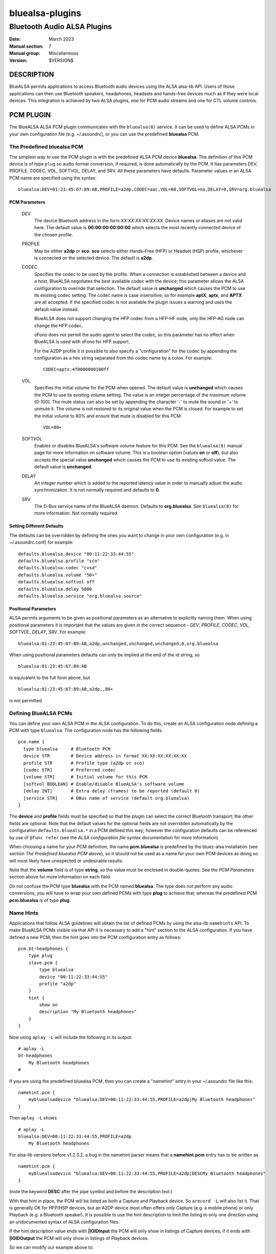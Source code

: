 ================
bluealsa-plugins
================
----------------------------
Bluetooth Audio ALSA Plugins
----------------------------

:Date: March 2023
:Manual section: 7
:Manual group: Miscellaneous
:Version: $VERSION$

DESCRIPTION
===========

BlueALSA permits applications to access Bluetooth audio devices using the ALSA
alsa-lib API. Users of those applications can then use Bluetooth speakers,
headphones, headsets and hands-free devices much as if they were local devices.
This integration is achieved by two ALSA plugins, one for PCM audio streams and
one for CTL volume controls.

PCM PLUGIN
==========

The BlueALSA ALSA PCM plugin communicates with the ``bluealsa(8)`` service.
It can be used to define ALSA PCMs in your own configuration file (e.g.
~/.asoundrc), or you can use the predefined **bluealsa** PCM.

The Predefined **bluealsa** PCM
-------------------------------

The simplest way to use the PCM plugin is with the predefined ALSA PCM device
**bluealsa**. The definition of this PCM device is of type ``plug`` so audio
format conversion, if required, is done automatically by the PCM. It has
parameters DEV, PROFILE, CODEC, VOL, SOFTVOL, DELAY, and SRV. All these
parameters have defaults. Parameter values in an ALSA PCM name are specified
using the syntax:

::

  bluealsa:DEV=01:23:45:67:89:AB,PROFILE=a2dp,CODEC=aac,VOL=60,SOFTVOL=no,DELAY=0,SRV=org.bluealsa

PCM Parameters
~~~~~~~~~~~~~~

  DEV
    The device Bluetooth address in the form *XX:XX:XX:XX:XX:XX*. Device names
    or aliases are not valid here. The default value is **00:00:00:00:00:00**
    which selects the most recently connected device of the chosen profile.

  PROFILE
    May be either **a2dp** or **sco**. **sco** selects either Hands-Free (HFP)
    or Headset (HSP) profile, whichever is connected on the selected device.
    The default is **a2dp**.

  CODEC
    Specifies the codec to be used by the profile. When a connection is
    established between a device and a host, BlueALSA negotiates the best
    available codec with the device; this parameter allows the ALSA
    configuration to override that selection. The default value is
    **unchanged** which causes the PCM to use its existing codec setting. The
    codec name is case insensitive; so for example **aptX**, **aptx**, and
    **APTX** are all accepted. If the specified codec is not available the
    plugin issues a warning and uses the default value instead.

    BlueALSA does not support changing the HFP codec from a HFP-HF node, only
    the HFP-AG node can change the HFP codec.

    oFono does not permit the audio agent to select the codec, so this
    parameter has no effect when BlueALSA is used with oFono for HFP support.

    For the A2DP profile it is possible to also specify a "configuration" for
    the codec by appending the configuration as a hex string separated from the
    codec name by a colon. For example:

    ::

      CODEC=aptx:4f0000000100ff

  VOL
    Specifies the initial volume for the PCM when opened. The default value is
    **unchanged** which causes the PCM to use its existing volume setting. The
    value is an integer percentage of the maximum volume [0-100]. The mute
    status can also be set by appending the character '-' to mute the sound or
    '+' to unmute it. The volume is not restored to its original value when the
    PCM is closed. For example to set the initial volume to 80% and ensure that
    mute is disabled for this PCM:

    ::

      VOL=80+

  SOFTVOL
    Enables or disables BlueALSA's software volume feature for this PCM. See
    the ``bluealsa(8)`` manual page for more information on software volume.
    This is a boolean option (values **on** or **off**), but also accepts the
    special value **unchanged** which causes the PCM to use its existing
    softvol value. The default value is **unchanged**.

  DELAY
    An integer number which is added to the reported latency value in order to
    manually adjust the audio synchronization. It is not normally required and
    defaults to **0**.

  SRV
    The D-Bus service name of the BlueALSA daemon. Defaults to
    **org.bluealsa**. See ``bluealsa(8)`` for more information. Not normally
    required.

Setting Different Defaults
~~~~~~~~~~~~~~~~~~~~~~~~~~

The defaults can be overridden by defining the ones you want to change in your
own configuration (e.g. in ~/.asoundrc.conf) for example:

::

  defaults.bluealsa.device "00:11:22:33:44:55"
  defaults.bluealsa.profile "sco"
  defaults.bluealsa.codec "cvsd"
  defaults.bluealsa.volume "50+"
  defaults.bluealsa.softvol off
  defaults.bluealsa.delay 5000
  defaults.bluealsa.service "org.bluealsa.source"

Positional Parameters
~~~~~~~~~~~~~~~~~~~~~

ALSA permits arguments to be given as positional parameters as an alternative
to explicitly naming them. When using positional parameters it is important
that the values are given in the correct sequence - *DEV*, *PROFILE*, *CODEC*,
*VOL*, *SOFTVOL*, *DELAY*, *SRV*. For example:

::

  bluealsa:01:23:45:67:89:AB,a2dp,unchanged,unchanged,unchanged,0,org.bluealsa

When using positional parameters defaults can only be implied at the end of the
id string, so

::

  bluealsa:01:23:45:67:89:AB

is equivalent to the full form above, but

::

    bluealsa:01:23:45:67:89:AB,a2dp,,80+

is not permitted.

Defining BlueALSA PCMs
----------------------

You can define your own ALSA PCM in the ALSA configuration. To do this, create
an ALSA configuration node defining a PCM with type ``bluealsa``. The
configuration node has the following fields:

::

  pcm.name {
    type bluealsa     # Bluetooth PCM
    device STR        # Device address in format XX:XX:XX:XX:XX:XX
    profile STR       # Profile type (a2dp or sco)
    [codec STR]       # Preferred codec
    [volume STR]      # Initial volume for this PCM
    [softvol BOOLEAN] # Enable/disable BlueALSA's software volume
    [delay INT]       # Extra delay (frames) to be reported (default 0)
    [service STR]     # DBus name of service (default org.bluealsa)
  }

The **device** and **profile** fields must be specified so that the plugin can
select the correct Bluetooth transport; the other fields are optional. Note
that the default values for the optional fields are not overridden
automatically by the configuration ``defaults.bluealsa.*`` in a PCM defined
this way; however the configuration defaults can be referenced by use of
``@func refer`` (see the `ALSA configuration file syntax` documentation for
more information).

When choosing a name for your PCM definition, the name **pcm.bluealsa** is
predefined by the bluez-alsa installation (see section *The Predefined
bluealsa PCM* above), so it should not be used as a name for your own PCM
devices as doing so will most likely have unexpected or undesirable results.

Note that the **volume** field is of type **string**, so the value must be
enclosed in double-quotes. See the *PCM Parameters* section above for more
information on each field.

Do not confuse the PCM type **bluealsa** with the PCM named **bluealsa**. The
type does not perform any audio conversions, you will have to wrap your own
defined PCMs with type **plug** to achieve that; whereas the predefined PCM
**pcm.bluealsa** *is* of type **plug**.

Name Hints
----------

Applications that follow ALSA guidelines will obtain the list of defined PCMs
by using the alsa-lib ``namehints`` API. To make BlueALSA PCMs visible via that
API it is necessary to add a "hint" section to the ALSA configuration. If you
have defined a new PCM, then the hint goes into the PCM configuration entry as
follows:

::

  pcm.bt-headphones {
      type plug
      slave.pcm {
          type bluealsa
          device "00:11:22:33:44:55"
          profile "a2dp"
      }
      hint {
          show on
          description "My Bluetooth headphones"
      }
  }

Now using ``aplay -L`` will include the following in its output:

::

  # aplay -L
  bt-headphones
      My Bluetooth headphones
  #

If you are using the predefined bluealsa PCM, then you can create a "namehint"
entry in your ~/.asoundrc file like this:

::

  namehint.pcm {
      mybluealsadevice "bluealsa:DEV=00:11:22:33:44:55,PROFILE=a2dp|My Bluetooth headphones"
  }

Then ``aplay -L`` shows

::

  # aplay -L
  bluealsa:DEV=00:11:22:33:44:55,PROFILE=a2dp
      My Bluetooth headphones

For alsa-lib versions before v1.2.3.2, a bug in the namehint parser means that
a **namehint.pcm** entry has to be written as

::

  namehint.pcm {
      mybluealsadevice "bluealsa:DEV=00:11:22:33:44:55,PROFILE=a2dp|DESCMy Bluetooth headphones"
  }

(note the keyword **DESC** after the pipe symbol and before the description
text.)

With that hint in place, the PCM will be listed as both a Capture and Playback
device. So ``arecord -L`` will also list it. That is generally OK for HFP/HSP
devices, but an A2DP device most often offers only Capture (e.g. a mobile
phone) or only Playback (e.g. a Bluetooth speaker). It is possible to use the
hint description to limit the listing to only one direction using an
undocumented syntax of ALSA configuration files.

If the hint.description value ends with **|IOIDInput** the PCM will only show
in listings of Capture devices; if it ends with **|IOIDOutput** the PCM will
only show in listings of Playback devices.

So we can modify our example above to:

::

  pcm.bt-headphones {
      type plug
      slave.pcm {
          type bluealsa
          device "00:11:22:33:44:55"
          profile "a2dp"
      }
      hint {
          show on
          description "My Bluetooth headphones|IOIDOutput"
      }
  }

or

::

  namehint.pcm {
      mybluealsadevice "bluealsa:DEV=00:11:22:33:44:55,PROFILE=a2dp|My Bluetooth headphones|IOIDOutput"
  }

Now the ``aplay -L`` output will be exactly the same as before, but ``arecord
-L`` will not include bt-headphones in its output.

When using the **namehint.pcm** method, the key (**mybluealsadevice** in the
above example) must be unique but otherwise is not used. The first part of the
value string, before the pipe | symbol, is the string that is to be passed to
ALSA applications to identify the PCM (e.g. with ``aplay -D ...``). The next
section, after the pipe symbol, is the description that will be presented to
the user. The optional **|IOID** section is not included in the description
given to the application.

CTL PLUGIN
==========

The BlueALSA ALSA CTL plugin can be used to define ALSA CTLs (mixer devices) in
your own configuration file (e.g. ~/.asoundrc), or you can use the predefined
configuration that is included in the bluez-alsa project.

A BlueALSA CTL device has no associated soundcard, so ``alsamixer`` will not
list it in its F6 menu. It can be selected either by starting ``alsamixer``
with

::

  alsamixer -D bluealsa

or by selecting "enter device name .." on the F6 menu then typing out
"bluealsa" in the "Device Name" box.


The CTL has two operating modes, **Default** mode and **Single Device** mode.

Default Mode
------------

In this mode when a device connects, the mixer will create new controls for it,
and when a device disconnects, the mixer will remove its controls.
``alsamixer(1)`` will show these changes dynamically.

Control names are constructed by combining the device Bluetooth alias with
either the profile type ('A2DP' or 'SCO') of the controlled PCM or the word
"Battery" for battery level indicators. If two or more connected devices have
the same alias then an index number is added to the name to make it unique.

The Bluetooth "alias" of a device is by default the same as its "name". The
name is a string defined by the device manufacturer and embedded in its
firmware. Typically two identical devices will have identical names. The
"alias" is created by BlueZ and stored locally on the host computer. So the
alias can be changed using a tool such as ``bluetoothctl(1)`` to make it unique
if desired. As manufacturers tend to use long names for their devices the alias
can also be useful to give a short "nickname" to a device.

Although this default mode works well with ``alsamixer``, there are some
limitations that may make it unsuitable for some applications. In particular:

- If device aliases are not unique then the index number associated with
  each is not easily predictable in advance; so it can be difficult to
  programmatically associate a PCM with its volume control.

- A consequence of the alsa-lib implementation of controls is that when one
  Bluetooth device connects or disconnects it is necessary to remove all
  controls from all devices in the mixer and create a new set. This invalidates
  pointers held by applications and can cause application crashes. (Hardware
  sound cards do not have randomly appearing and disappearing controls, so
  many, or even most, applications are not programmed correctly to deal with
  it.)

Single Device Mode
------------------

The BlueALSA CTL also implements an alternative mode that presents controls
only for one specified device. In this case the control names are simply the
profile type of the controlled PCM ('A2DP' or 'SCO') or the word "Battery".
There is never any need for index suffixes or device alias. Immediately this
overcomes the two main issues of the default mode.

Single device mode is achieved by including the device Bluetooth address as an
argument to the ALSA device id, for example:

::

  alsamixer -D bluealsa:00:11:22:33:44:55

A notable difference between single-device mode and the default mode is in the
cases of the device not being connected when the mixer is opened, and when the
device disconnects while the mixer is open.

For the default mode, the mixer will still open, even if no devices are
connected, but will display no controls. In single device mode the open request
will fail with an error message.

Similarly, in default mode when a device disconnects the mixer remains open but
removes the set of controls and creates a new control set without the
disconnected device. That new set will be empty if no devices remain. If the
device then re-connects the mixer will again create a new set of controls with
the newly connected device included.

In single device mode when its device disconnects then the mixer will close.
The ``alsamixer`` application will continue running with no associated device
or controls, but will not automatically re-open the mixer if the device
re-connects. The user can use F6 to open a new device.

As a special case, a single device mixer can be opened with the address
**00:00:00:00:00:00**. This will create a mixer with controls for the most
recently connected device at the time the mixer is opened. Once created, that
mixer behaves the same as if it had been opened with the actual address of the
device: it does not change to a new device if another is subsequently
connected.

The Predefined **bluealsa** CTL
-------------------------------

The **bluealsa** CTL has parameters DEV, EXT, BAT, BTT, DYN, and SRV. All the
parameters have defaults.

CTL Parameters
~~~~~~~~~~~~~~

  DEV
    The device Bluetooth address in the form XX:XX:XX:XX:XX:XX. Device names or
    aliases are not valid here. The default value is **FF:FF:FF:FF:FF:FF**
    which selects controls from all connected devices (see `Default Mode`_
    above). Also accepts the special address **00:00:00:00:00:00** which
    selects the most recently connected device.

  EXT
    Causes the plugin to include controls for codec and software volume
    selection. If the value is **yes** then these additional controls are
    included. The default is **no**. The soft volume controls are called "Mode"
    and take values "software" and "pass-through"; the playback control has
    index 0 and capture control index 1. See ``bluealsa(8)`` for more on the
    soft volume setting , and `Codec selection`_ in the **NOTES** section below
    for more information on the Codec control.

  BAT
    Causes the plugin to include a (read-only) battery level indicator,
    provided the device supports this. If the value is **yes** then the battery
    indicator is enabled, any other value disables it. The default is **no**.

  BTT
    Appends Bluetooth transport type (e.g. "-SNK" or "-HFP-AG") to the control
    element names. When using with the `Default Mode`_ this will reduce the
    number of available characters for Bluetooth device name, so the default
    value is **no**.

    In some rare circumstances, when more than one A2DP or HFP/HSP profile is
    connected with a single Bluetooth device, it might happen that the control
    element names for such device will not be unique. This might be problematic
    for control applications which use ALSA High Level Control Interface, e.g.
    ``amixer`` or ``alsamixer``. Such applications will report error or simply
    crash. This can be avoided by setting the BTT parameter to **yes**.

  DYN
    Enables "dynamic" operation. The plugin will add and remove controls as
    profiles are connected or disconnected. This is the normal behavior, so
    the default value is "**yes**". This argument is ignored in default mode;
    in that mode operation is always dynamic. There are some applications that
    are not programmed to handle dynamic addition or removal of controls, and
    can fail when such events occur. Setting this argument to **no** in single
    device mode with such applications can protect them from such failures.
    When dynamic operation is disabled, the plugin never adds or removes any
    controls. If a single profile is disconnected, then its associated volume
    control is put into an inactive state, i.e.: read-only with its value and
    playback/capture switch set to 0.

  SRV
    The D-Bus service name of the BlueALSA daemon. Defaults to
    **org.bluealsa**. See ``bluealsa(8)`` for more information.

The default values can be overridden in the ALSA configuration, for example:

::

  defaults.bluealsa.ctl.device "00:11:22:33:44:55"
  defaults.bluealsa.ctl.battery "no"
  defaults.bluealsa.ctl.bttransport "no"
  defaults.bluealsa.ctl.dynamic "yes"
  defaults.bluealsa.ctl.extended "no"

Defining BlueALSA CTLs
----------------------

You can define your own ALSA CTL in the ALSA configuration. To do this, create
an ALSA configuration node defining a CTL with type ``bluealsa``. The
configuration node has the following fields:

::

  ctl.name {
    type bluealsa     # Bluetooth PCM
    [device STR]      # Device address (default "FF:FF:FF:FF:FF:FF")
    [extended STR]    # Include additional controls (yes/no, default no)
    [battery STR]     # Include battery level indicator (yes/no, default no)
    [bttransport STR] # Append BT transport to element names (yes/no, default no)
    [dynamic STR]     # Enable dynamic operation (yes/no, default yes)
    [service STR]     # D-Bus name of service (default "org.bluealsa")
  }

All the fields (except **type**) are optional. See the `CTL Parameters`_
section above for more information on each field. As for PCM definitions above,
the default values for the optional fields are hard-coded into the plugin; they
are not overridden by the configuration ``defaults.bluealsa.`` settings.

NOTES
=====

Codec selection
---------------

When used on a HFP gateway node, there may be a brief delay with HFP PCMs
after connection until the codec is selected. This delay is typically less
than two seconds. During this time interval it is not possible to open the
PCM plugin, it will fail with "Resource temporarily unavailable" (EAGAIN).

Codec switching
---------------

Changing the codec used by a BlueALSA transport causes the PCM(s) running on
that transport to terminate. Therefore using a Codec control can have
undesirable consequences. Unfortunately the ``alsamixer(1)`` UI does not
present a separate pick-list for enumerated types, so merely browsing the list
of codecs using this control actually issues a Codec change request every time
a different codec is displayed. This is not ideal, so the use of this control
type with ``alsamixer(1)`` is not recommended. The control type does however
work well with other mixer applications such as ``amixer(1)``.

Note that BlueALSA does not support changing the HFP codec from a HFP-HF node,
only the HFP-AG node can change the HFP codec.

Transport acquisition
---------------------

The audio connection of a profile is not established immediately that a device
connects. The A2DP source device, or HFP/HSP gateway device, must first
"acquire" the profile transport.

When the BlueALSA PCM plugin is used on a source A2DP or gateway HFP/HSP node,
then **bluealsa(8)** will automatically acquire the transport and begin audio
transfer when the plugin starts the PCM.

When used on an A2DP sink or HFP/HSP HF/HS node then **bluealsa(8)** must wait
for the remote device to acquire the transport. During this waiting time the
PCM plugin behaves as if the device "clock" is stopped, it does not generate
any poll() events, and the application will be blocked when writing or reading
to/from the PCM. For applications playing audio from a file or recording audio
to a file this is not normally an issue; but when streaming between some other
device and a BlueALSA device this may lead to very large latency (delay) or
trigger underruns or overruns in the other device.

FILES
=====

/etc/alsa/conf.d/20-bluealsa.conf
    BlueALSA device configuration file.
    ALSA additional configuration, defines the ``bluealsa`` PCM and CTL
    devices.

COPYRIGHT
=========

Copyright (c) 2016-2023 Arkadiusz Bokowy.

The bluez-alsa project is licensed under the terms of the MIT license.

SEE ALSO
========

``alsamixer(1)``, ``amixer(1)``, ``aplay(1)``, ``bluetoothctl(1)``,
``bluealsa(8)``, ``bluetoothd(8)``

Project web site
  https://github.com/arkq/bluez-alsa

ALSA configuration file syntax
  https://www.alsa-project.org/alsa-doc/alsa-lib/conf.html

ALSA built-in PCM plugins reference
  https://www.alsa-project.org/alsa-doc/alsa-lib/pcm_plugins.html
